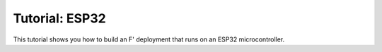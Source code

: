 Tutorial: ESP32
===============

This tutorial shows you how to build an F' deployment that runs on an ESP32 microcontroller.
